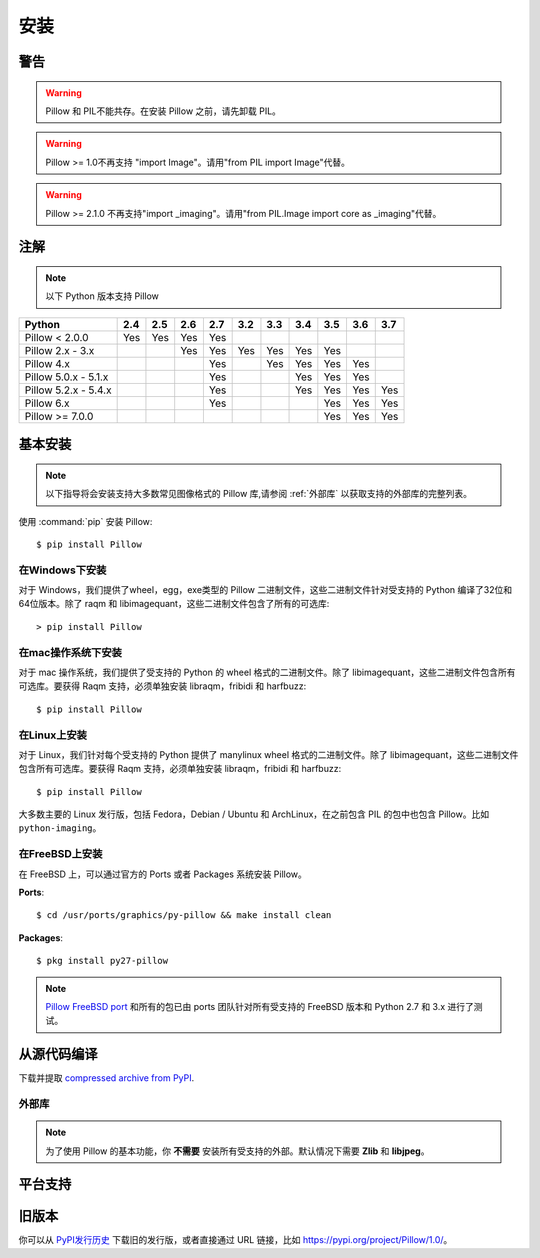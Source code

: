 安装
====

警告
----

.. warning:: Pillow 和 PIL不能共存。在安装 Pillow 之前，请先卸载 PIL。

.. warning:: Pillow >= 1.0不再支持 "import Image"。请用"from PIL import Image"代替。

.. warning:: Pillow >= 2.1.0 不再支持"import _imaging"。请用"from PIL.Image import core as _imaging"代替。

注解
--------

.. note:: 以下 Python 版本支持 Pillow

+---------------------+-------+-------+-------+-------+-------+-------+-------+-------+-------+-------+
|**Python**           |**2.4**|**2.5**|**2.6**|**2.7**|**3.2**|**3.3**|**3.4**|**3.5**|**3.6**|**3.7**|
+---------------------+-------+-------+-------+-------+-------+-------+-------+-------+-------+-------+
|Pillow < 2.0.0       |  Yes  |  Yes  |  Yes  |  Yes  |       |       |       |       |       |       |
+---------------------+-------+-------+-------+-------+-------+-------+-------+-------+-------+-------+
|Pillow 2.x - 3.x     |       |       |  Yes  |  Yes  |  Yes  |  Yes  |  Yes  |  Yes  |       |       |
+---------------------+-------+-------+-------+-------+-------+-------+-------+-------+-------+-------+
|Pillow 4.x           |       |       |       |  Yes  |       |  Yes  |  Yes  |  Yes  |  Yes  |       |
+---------------------+-------+-------+-------+-------+-------+-------+-------+-------+-------+-------+
|Pillow 5.0.x - 5.1.x |       |       |       |  Yes  |       |       |  Yes  |  Yes  |  Yes  |       |
+---------------------+-------+-------+-------+-------+-------+-------+-------+-------+-------+-------+
|Pillow 5.2.x - 5.4.x |       |       |       |  Yes  |       |       |  Yes  |  Yes  |  Yes  |  Yes  |
+---------------------+-------+-------+-------+-------+-------+-------+-------+-------+-------+-------+
|Pillow 6.x           |       |       |       |  Yes  |       |       |       |  Yes  |  Yes  |  Yes  |
+---------------------+-------+-------+-------+-------+-------+-------+-------+-------+-------+-------+
|Pillow >= 7.0.0      |       |       |       |       |       |       |       |  Yes  |  Yes  |  Yes  |
+---------------------+-------+-------+-------+-------+-------+-------+-------+-------+-------+-------+

基本安装
--------

.. note::

    以下指导将会安装支持大多数常见图像格式的 Pillow 库,请参阅 :ref:`外部库` 以获取支持的外部库的完整列表。

使用 :command:`pip` 安装 Pillow::

    $ pip install Pillow

在Windows下安装
^^^^^^^^^^^^^^^^^^

对于 Windows，我们提供了wheel，egg，exe类型的 Pillow 二进制文件，这些二进制文件针对受支持的 Python 编译了32位和64位版本。除了 raqm 和 libimagequant，这些二进制文件包含了所有的可选库::

  > pip install Pillow

在mac操作系统下安装
^^^^^^^^^^^^^^^^^^^^^

对于 mac 操作系统，我们提供了受支持的 Python 的 wheel 格式的二进制文件。除了 libimagequant，这些二进制文件包含所有可选库。要获得 Raqm 支持，必须单独安装 libraqm，fribidi 和 harfbuzz::

  $ pip install Pillow

在Linux上安装
^^^^^^^^^^^^^^^^

对于 Linux，我们针对每个受支持的 Python 提供了 manylinux wheel 格式的二进制文件。除了 libimagequant，这些二进制文件包含所有可选库。要获得 Raqm 支持，必须单独安装 libraqm，fribidi 和 harfbuzz::

  $ pip install Pillow

大多数主要的 Linux 发行版，包括 Fedora，Debian / Ubuntu 和 ArchLinux，在之前包含 PIL 的包中也包含 Pillow。比如 ``python-imaging``。

在FreeBSD上安装
^^^^^^^^^^^^^^^

在 FreeBSD 上，可以通过官方的 Ports 或者 Packages 系统安装 Pillow。

**Ports**::

  $ cd /usr/ports/graphics/py-pillow && make install clean

**Packages**::

  $ pkg install py27-pillow

.. note::

    `Pillow FreeBSD port <https://www.freshports.org/graphics/py-pillow/>`_ 和所有的包已由 ports 团队针对所有受支持的 FreeBSD 版本和 Python 2.7 和 3.x 进行了测试。

从源代码编译
----------------

下载并提取 `compressed archive from PyPI`_.

.. _compressed archive from PyPI: https://pypi.org/project/Pillow/

.. _外部库:

外部库
^^^^^^^^^

.. note::

    为了使用 Pillow 的基本功能，你 **不需要** 安装所有受支持的外部。默认情况下需要 **Zlib** 和 **libjpeg**。

平台支持
----------

旧版本
----------

你可以从 `PyPI发行历史 <https://pypi.org/project/Pillow/#history>`_ 下载旧的发行版，或者直接通过 URL 链接，比如 https://pypi.org/project/Pillow/1.0/。